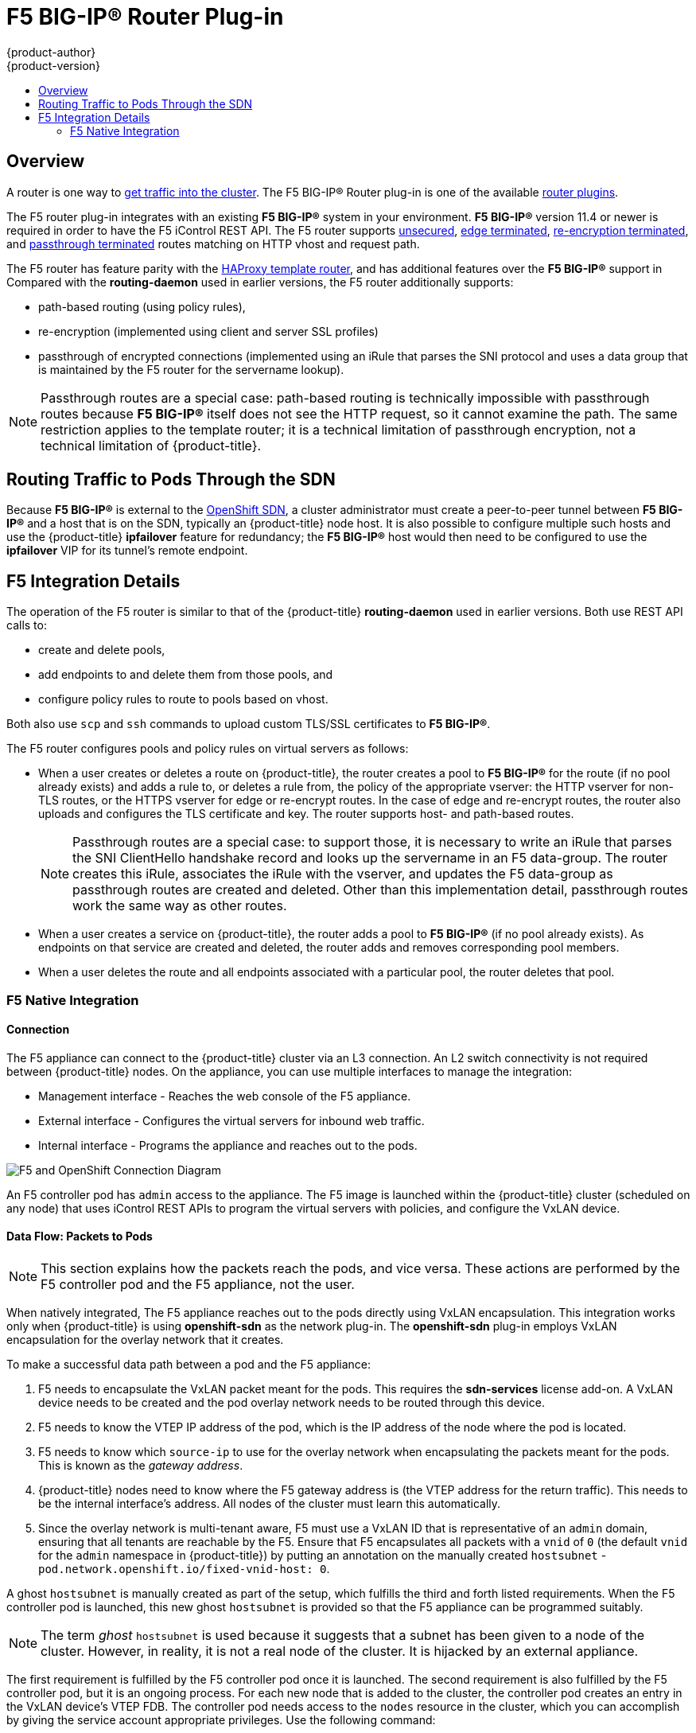 [[architecture-additional-concepts-f5-big-ip]]
= F5 BIG-IP® Router Plug-in
{product-author}
{product-version}
:data-uri:
:icons:
:experimental:
:toc: macro
:toc-title:

toc::[]

== Overview

A router is one way to
xref:../../dev_guide/getting_traffic_into_cluster.adoc#getting-traffic-into-cluster[get traffic into the cluster].
The F5 BIG-IP® Router plug-in is one of the available
xref:../../architecture/additional_concepts/networking.adoc#network-plugins[router plugins].

ifdef::openshift-enterprise[]
[NOTE]
====
The F5 router plug-in is available starting in OpenShift Enterprise 3.0.2.
====
endif::[]

The F5 router plug-in integrates with an existing *F5 BIG-IP®* system in your
environment. *F5 BIG-IP®* version 11.4 or newer is required in order to have the
F5 iControl REST API. The F5 router supports xref:../../architecture/core_concepts/routes.adoc#route-types[unsecured],
xref:../../architecture/core_concepts/routes.adoc#edge-termination[edge terminated],
xref:../../architecture/core_concepts/routes.adoc#re-encryption-termination[re-encryption terminated], and
xref:../../architecture/core_concepts/routes.adoc#passthrough-termination[passthrough terminated] routes matching on HTTP
vhost and request path.

The F5 router has feature parity with the
xref:../../architecture/core_concepts/routes.adoc#haproxy-template-router[HAProxy
template router], and has additional features over the *F5 BIG-IP®* support in
ifdef::openshift-enterprise[]
OpenShift Enterprise 2.
endif::[]
ifdef::openshift-origin[]
OpenShift v2.
endif::[]
Compared with the *routing-daemon* used in earlier
versions, the F5 router additionally supports:

- path-based routing (using policy rules),
- re-encryption (implemented using client and server SSL profiles)
- passthrough of encrypted connections (implemented using an iRule that parses
the SNI protocol and uses a data group that is maintained by the F5 router for
the servername lookup).

[NOTE]
====
Passthrough routes are a special case: path-based routing is technically
impossible with passthrough routes because *F5 BIG-IP®* itself does not see the
HTTP request, so it cannot examine the path. The same restriction applies to the
template router; it is a technical limitation of passthrough encryption, not a
technical limitation of {product-title}.
====

[[routing-traffic-to-pods-through-the-sdn]]
== Routing Traffic to Pods Through the SDN

Because *F5 BIG-IP®* is external to the
xref:../../architecture/additional_concepts/sdn.adoc#architecture-additional-concepts-sdn[OpenShift SDN], a
cluster administrator must create a peer-to-peer tunnel between *F5 BIG-IP®* and
a host that is on the SDN, typically an {product-title} node host.
ifdef::openshift-dedicated[]
This _ramp node_ can be configured as unschedulable for pods so that it will not
be doing anything except act as a gateway for the *F5 BIG-IP®* host.
endif::[]
ifdef::openshift-enterprise,openshift-origin[]
This
xref:../../install_config/routing_from_edge_lb.adoc#establishing-a-tunnel-using-a-ramp-node[_ramp
node_] can be configured as
xref:../../admin_guide/manage_nodes.adoc#marking-nodes-as-unschedulable-or-schedulable[unschedulable]
for pods so that it will not be doing anything except act as a gateway for the
*F5 BIG-IP®* host.
endif::[]
It is also possible to configure multiple such hosts and use
the {product-title} *ipfailover* feature for redundancy; the *F5 BIG-IP®* host would
then need to be configured to use the *ipfailover* VIP for its tunnel's remote
endpoint.

[[f5-integration-details]]
== F5 Integration Details

The operation of the F5 router is similar to that of the {product-title}
*routing-daemon* used in earlier versions. Both use REST API calls to:

- create and delete pools,
- add endpoints to and delete them from those pools, and
- configure policy rules to route to pools based on vhost.

Both also use `scp` and `ssh` commands to upload custom TLS/SSL certificates to
*F5 BIG-IP®*.

The F5 router configures pools and policy rules on virtual servers as follows:

- When a user creates or deletes a route on {product-title}, the router creates a
pool to *F5 BIG-IP®* for the route (if no pool already exists) and adds a rule to, or
deletes a rule from, the policy of the appropriate vserver: the HTTP vserver for
non-TLS routes, or the HTTPS vserver for edge or re-encrypt routes. In the case
of edge and re-encrypt routes, the router also uploads and configures the TLS
certificate and key. The router supports host- and path-based routes.
+
[NOTE]
====
Passthrough routes are a special case: to support those, it is necessary to
write an iRule that parses the SNI ClientHello handshake record and looks up the
servername in an F5 data-group. The router creates this iRule, associates the
iRule with the vserver, and updates the F5 data-group as passthrough routes are
created and deleted. Other than this implementation detail, passthrough routes
work the same way as other routes.
====

- When a user creates a service on {product-title}, the router adds a pool to *F5
BIG-IP®* (if no pool already exists). As endpoints on that service are created
and deleted, the router adds and removes corresponding pool members.

- When a user deletes the route and all endpoints associated with a particular
pool, the router deletes that pool.

[[architecture-f5-native-integration]]
=== F5 Native Integration

ifdef::openshift-enterprise,openshift-origin[]
With
xref:../../install_config/router/f5_router.adoc#setting-up-f5-native-integration-with-openshift[native
integration of F5 with {product-title}], you do not need to configure a ramp
node for F5 to be able to reach the pods on the overlay network as created by
OpenShift SDN.
endif::[]
ifdef::openshift-dedicated[]
With native integration of F5 with {product-title},
you do not need to configure a ramp node for F5 to be able to reach the pods on
the overlay network as created by OpenShift SDN.
endif::[]

[discrete]
[[architecture-f5-connection]]
==== Connection

The F5 appliance can connect to the {product-title} cluster via an L3
connection. An L2 switch connectivity is not required between {product-title}
nodes. On the appliance, you can use multiple interfaces to manage the
integration:

* Management interface - Reaches the web console of the F5 appliance.
* External interface - Configures the virtual servers for inbound web traffic.
* Internal interface - Programs the appliance and reaches out to the pods.

image::F5-OpenShift-Connection-Diagram.png[F5 and OpenShift Connection Diagram]

An F5 controller pod has `admin` access to the appliance. The F5 image is
launched within the {product-title} cluster (scheduled on any node) that uses
iControl REST APIs to program the virtual servers with policies, and configure
the VxLAN device.

[discrete]
[[architecture-f5-data-flow-packets-to-pods]]
==== Data Flow: Packets to Pods

[NOTE]
====
This section explains how the packets reach the pods, and vice versa. These
actions are performed by the F5 controller pod and the F5 appliance, not the
user.
====

When natively integrated, The F5 appliance reaches out to the pods directly
using VxLAN encapsulation. This integration works only when {product-title} is
using *openshift-sdn* as the network plug-in. The *openshift-sdn*  plug-in
employs VxLAN encapsulation for the overlay network that it creates.

To make a successful data path between a pod and the F5 appliance:

. F5 needs to encapsulate the VxLAN packet meant for the pods. This requires the
*sdn-services* license add-on. A VxLAN device needs to be created and the pod
overlay network needs to be routed through this device.

. F5 needs to know the VTEP IP address of the pod, which is the IP address of the
node where the pod is located.

. F5 needs to know which `source-ip` to use for the overlay network when
encapsulating the packets meant for the pods. This is known as the _gateway address_.

. {product-title} nodes need to know where the F5 gateway address is (the VTEP
address for the return traffic). This needs to be the internal interface’s
address. All nodes of the cluster must learn this automatically.

. Since the overlay network is multi-tenant aware, F5 must use a VxLAN ID that is
representative of an `admin` domain, ensuring that all tenants are reachable by
the F5. Ensure that F5 encapsulates all packets with a `vnid` of `0` (the
default `vnid` for the `admin` namespace in {product-title}) by putting an
annotation on the manually created `hostsubnet` -
`pod.network.openshift.io/fixed-vnid-host: 0`.

A ghost `hostsubnet` is manually created as part of the setup, which fulfills
the third and forth listed requirements. When the F5 controller pod is launched,
this new ghost `hostsubnet` is provided so that the F5 appliance can be
programmed suitably.

[NOTE]
====
The term _ghost_ `hostsubnet` is used because it suggests that a subnet has been
given to a node of the cluster. However, in reality, it is not a real node of
the cluster. It is hijacked by an external appliance.
====

The first requirement is fulfilled by the F5 controller pod once it is launched.
The second requirement is also fulfilled by the F5 controller pod, but it is an
ongoing process. For each new node that is added to the cluster, the controller
pod creates an entry in the VxLAN device’s VTEP FDB. The controller pod needs
access to the `nodes` resource in the cluster, which you can accomplish by
giving the service account appropriate privileges. Use the following command:

----
$ oadm policy add-cluster-role-to-user system:sdn-reader system:serviceaccount:default:router
----

[discrete]
[[architecture-f5-data-flow-from-the-f5-host]]
==== Data Flow from the F5 Host

[NOTE]
====
These actions are performed by the F5 controller pod and the F5 appliance, not
the user.
====

. The destination pod is identified by the F5 virtual server for a packet.

. VxLAN dynamic FDB is looked up with pod’s IP address. If a MAC address is found, go to step 5.

. Flood all entries in the VTEP FDB with ARP requests seeking the pod’s MAC address.

. One of the nodes (VTEP) will respond, confirming that it is the one where the
pod is located. An entry is made into the VxLAN dynamic FDB with the pod’s MAC
address and the VTEP to be used as the value.

. Encap an IP packet with VxLAN headers, where the MAC of the pod and the VTEP of
the node is given as values from the VxLAN dynamic FDB.

. Calculate the VTEP's MAC address by sending out an ARP or checking the host’s
neighbor cache.

. Deliver the packet through the F5 host’s internal address.

[discrete]
[[architecture-f5-data-flow-return-traffic-to-the-f5-host]]
==== Data Flow: Return Traffic to the F5 Host

[NOTE]
====
These actions are performed by the F5 controller pod and the F5 appliance, not
the user.
====

. The pod sends back a packet with the destination as the F5 host’s VxLAN gateway address.

. The `openvswitch` at the node determines that the VTEP for this packet is the
 F5 host’s internal interface address. This is learned from the ghost `hostsubnet`
 creation.

. A VxLAN packet is sent out to the internal interface of the F5 host.

[NOTE]
====
During the entire data flow, the VNID is pre-fixed to be `0` to bypass multi-tenancy.
====

